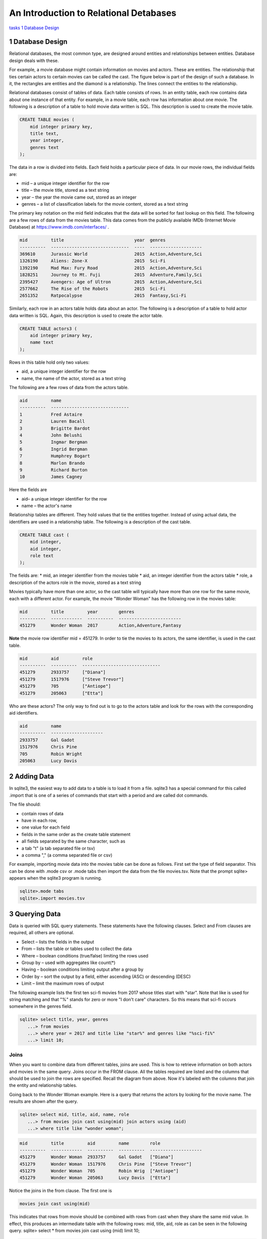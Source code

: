 
====================================================
An Introduction to Relational Detabases
====================================================


tasks_
`1 Database Design`_

---------------------
1 Database Design
---------------------

Relational databases, the most common type, are designed around entities and relationships between entities.  Database design deals with these.  

For example, a movie database might contain information on movies and actors.  These are entities.  The relationship that ties certain actors to certain movies can be called the cast. The figure below is part of the design of such a database.  In it, the rectangles are entities and the diamond is a relationship.  The lines connect the entities to the relationship.  

 

Relational databases consist of tables of data.  Each table consists of rows.  In an entity table, each row contains data about one instance of that entity.  For example, in a movie table, each row has information about one movie.   The following is a description of a table to hold movie data written is SQL.  This description is used to create the movie table.

.. code:: SQL

    CREATE TABLE movies (
        mid integer primary key, 
        title text, 
        year integer, 
        genres text
    );


The data in a row is divided into fields.  Each field holds a particular piece of data.  In our movie rows, the individual fields are:

- mid – a unique integer identifier for the row
- title – the movie title, stored as a text string	
- year – the year the movie came out, stored as an integer
- genres – a list of classification labels for the movie content, stored as a text string

The primary key notation on the mid field indicates that the data will be sorted for fast lookup on this field.  
The following are a few rows of data from the movies table.   This data comes from the publicly available IMDb (Internet Movie Database) at `https://www.imdb.com/interfaces/ <https://www.imdb.com/interfaces/>`_ .

.. code:: 

    mid         title                           year  genres              
    ----------  ------------------------------  ----  --------------------
    369610      Jurassic World                  2015  Action,Adventure,Sci
    1326190     Aliens: Zone-X                  2015  Sci-Fi              
    1392190     Mad Max: Fury Road              2015  Action,Adventure,Sci
    1828251     Journey to Mt. Fuji             2015  Adventure,Family,Sci
    2395427     Avengers: Age of Ultron         2015  Action,Adventure,Sci
    2577662     The Rise of the Robots          2015  Sci-Fi              
    2651352     Ratpocalypse                    2015  Fantasy,Sci-Fi      
    

Similarly, each row in an actors table holds data about an actor.  The following is a description of a table to hold actor data written is SQL.  Again, this description is used to create the actor table.

.. code:: SQL

    CREATE TABLE actors3 (
        aid integer primary key, 
        name text
    );


Rows in this table hold only two values:

* aid, a unique integer identifier for the row
* name, the name of the actor, stored as a text string

The following are a few rows of data from the actors table.  

.. code:: 

    aid         name                          
    ----------  ------------------------------
    1           Fred Astaire                  
    2           Lauren Bacall                 
    3           Brigitte Bardot               
    4           John Belushi                  
    5           Ingmar Bergman                
    6           Ingrid Bergman                
    7           Humphrey Bogart               
    8           Marlon Brando                 
    9           Richard Burton                
    10          James Cagney


Here the fields are 

* aid– a unique integer identifier for the row
* name – the actor's name


Relationship tables are different.   They hold values that tie the entities together. Instead of using actual data, the identifiers are used in a relationship table.  The following is a description of the cast table.

.. code:: SQL

    CREATE TABLE cast (
        mid integer, 
        aid integer, 
        role text
    ); 


The fields are:
* mid, an integer identifier from the movies table
* aid, an integer identifier from the actors table
* role, a description of the actors role in the movie, stored as a text string

Movies typically have more than one actor, so the cast table will typically have more than one row for the same movie, each with a different actor.  For example, the movie "Wonder Woman" has the following row in the movies table:

.. code:: 

    mid         title         year        genres                  
    ----------  ------------  ----------  ------------------------
    451279      Wonder Woman  2017        Action,Adventure,Fantasy


**Note** the movie row identifier mid = 451279.  In order to tie the movies to its actors, the same identifier, is used in the cast table.

.. code:: 

    mid         aid         role                          
    ----------  ----------  ------------------------------
    451279      2933757     ["Diana"]                     
    451279      1517976     ["Steve Trevor"]              
    451279      705         ["Antiope"]                   
    451279      205063      ["Etta"]


Who are these actors?  The only way to find out is to go to the actors table and look for the rows with the corresponding aid identifiers.

.. code:: 

    aid         name                
    ----------  --------------------
    2933757     Gal Gadot           
    1517976     Chris Pine          
    705         Robin Wright        
    205063      Lucy Davis          


---------------
2 Adding Data 
---------------

In sqlite3, the easiest way to add data to a table is to load it from a file.  sqlite3 has a special command for this called .import that is one of a series of commands that start with a period and are called dot commands.  

The file should:

* contain rows of data
* have in each row, 
* one value for each field
* fields in the same order as the create table statement
* all fields separated by the same character, such as
* a tab "\t" (a tab separated file or tsv)
* a comma "," (a comma separated file or csv)

For example, importing movie data into the movies table can be done as follows.  First set the type of field separator.  This can be done with .mode csv or .mode tabs then import the data from the file movies.tsv.  Note that the prompt sqlite> appears when the sqlite3 program is running.

.. code:: SQL

    sqlite>.mode tabs
    sqlite>.import movies.tsv


--------------------
3 Querying Data
--------------------

Data is queried with SQL query statements.  These statements have the following clauses.  Select and From clauses are required, all others are optional.

* Select – lists the fields in the output 
* From – lists the table or tables used to collect the data
* Where – boolean conditions (true/false) limiting the rows used
* Group by – used with aggregates like count(*)
* Having – boolean conditions limiting output after a group by
* Order by – sort the output by a field, either ascending (ASC) or descending (DESC)
* Limit – limit the maximum rows of output

The following example lists the first ten sci-fi movies from 2017 whose titles start with "star".  Note that like is used for string matching and that "%" stands for zero or more "I don't care" characters.  So this means that sci-fi occurs somewhere in the genres field.  
 
.. code:: SQL
	
	sqlite> select title, year, genres 
	   ...> from movies
	   ...> where year = 2017 and title like "star%" and genres like "%sci-fi%"
	   ...> limit 10;

******************
Joins
******************

When you want to combine data from different tables, joins are used.  This is how to retrieve information on both actors and movies in the same query.  Joins occur in the FROM clause.  All the tables required are listed and the columns that should be used to join the rows are specified.  Recall the diagram from above.  Now it's labeled with the columns that join the entity and relationship tables.


Going back to the Wonder Woman example.  Here is a query that returns the actors by looking for the movie name.  The results are shown after the query.

.. code:: SQL

    sqlite> select mid, title, aid, name, role 
       ...> from movies join cast using(mid) join actors using (aid) 
       ...> where title like "wonder woman";


.. code:: 

    mid         title         aid         name        role                
    ----------  ------------  ----------  ----------  --------------------
    451279      Wonder Woman  2933757     Gal Gadot   ["Diana"]           
    451279      Wonder Woman  1517976     Chris Pine  ["Steve Trevor"]    
    451279      Wonder Woman  705         Robin Wrig  ["Antiope"]         
    451279      Wonder Woman  205063      Lucy Davis  ["Etta"]


Notice the joins in the from clause.   The first one is  

.. code:: SQL

    movies join cast using(mid)


This indicates that rows from movie should be combined with rows from cast when they share the same mid value.  In effect, this produces an intermediate table with the following rows: mid, title, aid, role as can be seen in the following query.
sqlite> select * from movies join cast using (mid) limit 10;

.. code:: 

    mid     title           year  genres      aid       role          
    ------  --------------  ----  ----------  --------  --------------
    35423   Kate & Leopold  2001  Comedy,Fan  212       ["Kate McKay"]
    35423   Kate & Leopold  2001  Comedy,Fan  413168    ["Leopold"]   
    35423   Kate & Leopold  2001  Comedy,Fan  630       ["Stuart Besse
    35423   Kate & Leopold  2001  Comedy,Fan  5227      ["Charlie McKa
    66853   Na Boca da Noi  2016  Drama       180878    ["Vítor Hugo"
    66853   Na Boca da Noi  2016  Drama       206883    ["Hugo"]      
    66853   Na Boca da Noi  2016  Drama       94426     \N            
    66853   Na Boca da Noi  2016  Drama       138681    \N            
    69049   The Other Side  2018  Drama       1379      ["Jake Hannafo
    69049   The Other Side  2018  Drama       709947    ["John Dale"] 


The second join is:

.. code:: SQL

    X join actors using (aid)
    

where X is the result of the first join.   This indicates that rows from the first join should be combined with rows from actors when they share the same aid.  Again, this has the effect of producing an intermediate table with one additional field, name.  

.. code:: SQL
	
	sqlite> select * from movies join cast using (mid) join actors using (aid) limit 10;


.. code:: 

    mid     title           year  genres      aid       role            name                
    ------  --------------  ----  ----------  --------  --------------  --------------------
    35423   Kate & Leopold  2001  Comedy,Fan  212       ["Kate McKay"]  Meg Ryan            
    35423   Kate & Leopold  2001  Comedy,Fan  413168    ["Leopold"]     Hugh Jackman        
    35423   Kate & Leopold  2001  Comedy,Fan  630       ["Stuart Besse  Liev Schreiber      
    35423   Kate & Leopold  2001  Comedy,Fan  5227      ["Charlie McKa  Breckin Meyer       
    66853   Na Boca da Noi  2016  Drama       180878    ["Vítor Hugo"   Rubens Correia      
    66853   Na Boca da Noi  2016  Drama       206883    ["Hugo"]        Ivan de Albuquerque 
    66853   Na Boca da Noi  2016  Drama       94426     \N              Roberto Bonfim      
    66853   Na Boca da Noi  2016  Drama       138681    \N              Marilia Carneiro    
    69049   The Other Side  2018  Drama       1379      ["Jake Hannafo  John Huston         
    69049   The Other Side  2018  Drama       709947    ["John Dale"]   Robert Random       


The result we're interested, the actors in "Wonder Woman" comes from searching the rows in the final intermediate table for those whose title matches "wonder woman".  

-------------- 
Tasks 
--------------

1. CREATE tables for movies, actors, and cast.
2. Add data to the tables using the files movies.tsv, actors.tsv, cast.tsv.
3. Write queries to get answers for the following.
a. How many actors are listed in the actor table?  (answer is an integer)
b. How many movies in the movie table? (answer is an integer)
c. How many movies have the word "bride" in the title?  "groom" in the title? (answer for each is an integer)
d. How many actors have a first name that starts "Amy"? (answer is a number)
e. Pick a year and list the first five movies in the year you picked with titles that start with a "b" and with "comedy" in the genres column.  (answer is five rows, each containing year, title, genre)
f. Pick a favorite actor and list all titles and years of the movies that person appears in. (answer is multiple rows, each containing name, title, year) 
g. Pick a movie and find all the actors that appeared in it.  (answer is multiple rows, each containing title, name)
h. List the top ten actors with the most roles.  (answer is multiple rows, each containing name, count of roles)


************
Task 1
************

Starting and stopping sqlite.

The following starts sqlite and creates a database file or uses a file if it already exists.  Note that I'm using "%" as an arbitrary symbol for your system prompt.

.. code:: SQL
	
	%sqlite3 mydatabase.db


The following stops sqlite.  Note that "sqlite>" is the sqlite prompt.

.. code:: SQL

    sqlite> .quit


Create a file "create.txt" with the CREATE TABLE statements for movie, actor, and cast.  Use .read to read in and execute the statements in sqlite.

.. code:: SQL

   sqlite> .read create.txt


Use .schema to see that all the tables were created.  This will list the CREATE TABLE statements.

.. code:: SQL

   sqlite> .schema


************
Task 2
************

Copy the files "movies.csv", "actors.csv", and "cast.csv" into your directory and load their data into the tables you've created.  Use something similar to the following for each file.

sqlite>.mode tabs
sqlite>.import movies.tsv

Confirm that data has been loaded into each table using commands like the following, which list the first 10 lines from a table.  Note that the .mode and .headers commands make the output easy to read.  select * means output all fields of each row. 

.. code:: SQL

	sqlite> .mode column
	sqlite> .headers on
	sqlite> select * from movies limit 10;
	

Note that if you get the continuation symbol  ...> it means you hit return before the command was complete.  Either continue typing or add a missing semicolon (;) at the end. 

.. code:: SQL

	sqlite> select * from movies limit 10
   	...>; 
	

Confirm the number of rows of data in the table. select count(*)means count the number of rows in the table.

.. code:: SQL

	sqlite> select count(*) from movies;



************
Task 3
************

Write SQL select statements to get the answers.

.. code:: SQL
	
	 sqlite3 dot commands

	.quit                  	Exit sqlite3
	.headers on|off        	Turn display of field names on or off
	.help                  	Show this message
	.import FILE TABLE     	Import data from FILE into TABLE
	.open FILE	       	    Close existing database and open FILE database
	.output FILE|stdout    	Send output (such as result of SQL query) to FILE or screen
	.read FILE	       	    Execute SQL in FILE
	.schema 			    Show the CREATE statements in this database
	.separator "x"		    Change the column separator to x for both .import and output
	.show                  	Show the current values for various settings

	.dump ?TABLE? ...      	Dump the database in an SQL text format
	.mode OPTION		Set output mode where OPTION is one of:
							csv     	  Comma-separated values
						tabs    	  Tab-separated values
						list     	  Values delimited by .separator strings
							column   Left-aligned columns for display (use with .width)
	  .width n1 n2 …		Set column widths for "column" mode, 0 means auto set column, 
					negative values right-justify
                       			


